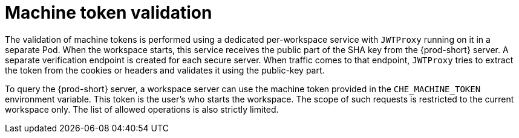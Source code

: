 // Module included in the following assemblies:
//
// authenticating-in-a-che-workspace

[id="machine-token-validation_{context}"]
= Machine token validation

The validation of machine tokens is performed using a dedicated per-workspace service with `JWTProxy` running on it in a separate Pod. When the workspace starts, this service receives the public part of the SHA key from the {prod-short} server. A separate verification endpoint is created for each secure server. When traffic comes to that endpoint, `JWTProxy` tries to extract the token from the cookies or headers and validates it using the public-key part.

To query the {prod-short} server, a workspace server can use the machine token provided in the `CHE_MACHINE_TOKEN` environment variable. This token is the user's who starts the workspace. The scope of such requests is restricted to the current workspace only. The list of allowed operations is also strictly limited.
